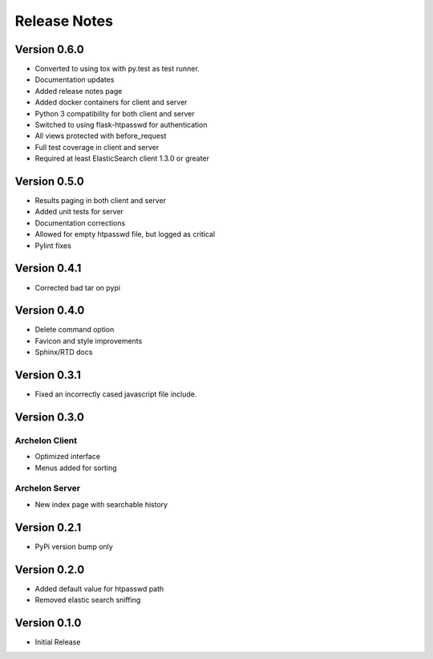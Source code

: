 Release Notes
-------------

Version 0.6.0
=============

- Converted to using tox with py.test as test runner.
- Documentation updates
- Added release notes page
- Added docker containers for client and server
- Python 3 compatibility for both client and server
- Switched to using flask-htpasswd for authentication
- All views protected with before_request
- Full test coverage in client and server
- Required at least ElasticSearch client 1.3.0 or greater


Version 0.5.0
=============

- Results paging in both client and server
- Added unit tests for server
- Documentation corrections
- Allowed for empty htpasswd file, but logged as critical
- Pylint fixes

Version 0.4.1
=============

- Corrected bad tar on pypi

Version 0.4.0
=============

- Delete command option
- Favicon and style improvements
- Sphinx/RTD docs

Version 0.3.1
=============

- Fixed an incorrectly cased javascript file include.

Version 0.3.0
=============

Archelon Client
~~~~~~~~~~~~~~~

- Optimized interface
- Menus added for sorting

Archelon Server
~~~~~~~~~~~~~~~

- New index page with searchable history

Version 0.2.1
=============

- PyPi version bump only

Version 0.2.0
=============

- Added default value for htpasswd path
- Removed elastic search sniffing

Version 0.1.0
=============

- Initial Release
